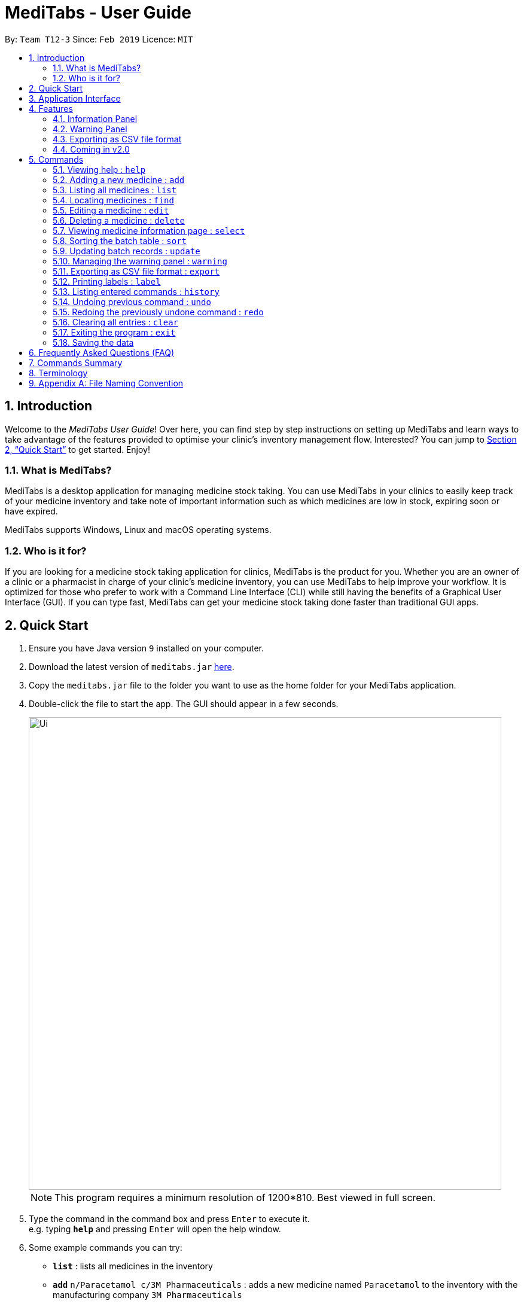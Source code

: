 = MediTabs - User Guide
:site-section: UserGuide
:toc:
:toc-title:
:toc-placement: preamble
:sectnums:
:imagesDir: images
:stylesDir: stylesheets
:xrefstyle: full
:experimental:
ifdef::env-github[]
:tip-caption: :bulb:
:note-caption: :information_source:
endif::[]
:repoURL: https://github.com/CS2103-AY1819S2-T12-3/main

By: `Team T12-3`      Since: `Feb 2019`      Licence: `MIT`

// tag::introduction[]
== Introduction

Welcome to the _MediTabs User Guide_! Over here, you can find step by step instructions on setting up MediTabs and learn ways to take advantage of the features provided to optimise your clinic's inventory management flow. Interested? You can jump to <<Quick Start>> to get started. Enjoy!

=== What is MediTabs?

MediTabs is a desktop application for managing medicine stock taking. You can use MediTabs in your clinics to easily keep track of your medicine inventory and take note of important information such as which medicines are low in stock, expiring soon or have expired.

MediTabs supports Windows, Linux and macOS operating systems.

=== Who is it for?

If you are looking for a medicine stock taking application for clinics, MediTabs is the product for you. Whether you are an owner of a clinic or a pharmacist in charge of your clinic's medicine inventory, you can use MediTabs to help improve your workflow. It is optimized for those who prefer to work with a Command Line Interface (CLI) while still having the benefits of a Graphical User Interface (GUI). If you can type fast, MediTabs can get your medicine stock taking done faster than traditional GUI apps.
// end::introduction[]


== Quick Start

.  Ensure you have Java version `9` installed on your computer.
.  Download the latest version of `meditabs.jar` link:{repoURL}/releases[here].
.  Copy the `meditabs.jar` file to the folder you want to use as the home folder for your MediTabs application.
.  Double-click the file to start the app. The GUI should appear in a few seconds.
+
image::Ui.png[width="790"]
+
[NOTE]
====
This program requires a minimum resolution of 1200*810. Best viewed in full screen.
====
+
.  Type the command in the command box and press kbd:[Enter] to execute it. +
e.g. typing *`help`* and pressing kbd:[Enter] will open the help window.
.  Some example commands you can try:

* *`list`* : lists all medicines in the inventory
* *`add`* `n/Paracetamol c/3M Pharmaceuticals` : adds a new medicine named `Paracetamol` to the inventory with the manufacturing company `3M Pharmaceuticals`
* *`delete`* `3` : deletes the 3rd entry shown in the current list
* *`exit`* : exits the app

.  Refer to <<Commands>> for details of each command.
.  Having trouble setting up MediTabs? You can refer to the <<Frequently Asked Questions (FAQ)>> for solutions to common problems you might encounter. Do you require further assistance? If so, you can also post your queries link:{repoURL}/issues[here] and our team will do our best to assist you.

== Application Interface

image::UserGuide_ApplicationInterface.png[width="1000"]

*Command Box*

* Type commands into the command box and press kbd:[Enter] to execute them.
* You may refer to <<Commands Summary>> for a list of all possible commands.

*Result Display*

* The result from executing the command will be displayed in the Result Display.
* If commands are entered incorrectly, error messages will be shown here.

*Medicine List*

* Medicine list provides a list view of the inventory.
* The list may contain all medicine in the inventory, or a filtered view if the `find` command was executed.
* The list is sorted lexicographically by medicine name, insensitive to casing.

*Information Panel*

* You can select a medicine from the medicine list by using the `select` command. e.g. `select 1` selects the first medicine in the list.
* After selecting a medicine, information about the medicine will be displayed in the information panel.

*Warnings Panel*

* The list of medicine running low on stock or expiring soon medicine will be displayed in the warning panel to notify the user.
* Warnings will be logged in the warnings panel until action has been taken to either remove or update the medicine.

[[Features]]
== Features

As an inventory management application, MediTabs supports basic functionalities (add, edit, delete, list). On top of these basic functions, MediTabs also boasts several features tailored to your needs. These features aim to streamline your inventory management process, thereby enhancing your user experience.

=== Information Panel
.Information panel
image::UserGuide_InformationPanel.png[width="715"]

Managing medicines by batch is efficient and logical since medicines from the same batch share the same properties. However, with so many different batches of the same medicine, you need an organized way to keep track of them.

The information panel provides all the details and information you need about each batch of medicine in a neat and organized manner.

You can easily refer to the batch table provided in the information panel while updating and managing your inventory. Simply select a medicine using the `select` command to view all its relevant details. You may refer to <<SelectCommand>> for more details.

You can also sort the table by any of its columns with the `sort` command to suit your needs and preference. You may refer to <<SortCommand>> for more details.

// tag::warningpanelfeature[]
=== Warning Panel

.Warning panel
image::UserGuide_WarningPanel.png[width="180"]

The warning panel provides an overview of pressing issues that have to be taken care of. With a quick glance, you will be able to identify expiring or expired batches of medicine, and medicines running low in stock.

On top of that, the warning panel features flexible thresholds that can be changed according your needs and preferences with a simple command, adding to your user experience.
// end::warningpanelfeature[]

You can learn about related commands related in <<WarningPanel>>.

// tag::exportingascsvfileformat[]
=== Exporting as CSV file format

You can export the current medicine inventory data shown in the GUI as Comma-separated values (CSV) file format which is supported by many commonly used spreadsheet applications such as Microsoft Excel (Windows), LibreOffice (Linux) or Numbers (macOS).

*Motivation* +
This feature is especially useful if you want to save the current medicine inventory data shown in the GUI in a file so that it can be printed later or if you want to organise the medicine inventory data using a spreadsheet application for you, your superior or your supplier's reference.

In addition, you can even use the spreadsheet application to convert the CSV file to Microsoft Excel format and use all the functionalities provided by Microsoft Excel such as drawing graphs or chart to display the overview of your clinic's medicine inventory.

You can use the `export` command to take advantage of this feature. You can learn more about how to use the `export` command <<ExportCommand, here>>.
// end::exportingascsvfileformat[]

=== Coming in v2.0

Our team is constantly working to improve your user experience. Here are some features to look forward to in our next release.

==== Suggested medicine names

When typing fields that include medicine name, a list of suggested medicine names will appear after you input the first letter. +

[NOTE]
====
Press the kbd:[&uarr;] and kbd:[&darr;] arrows to select from the generated list of suggestions.
====

==== Inventory Forecasting

MediTabs will store information about your monthly stock level and predict the optimal amount of stock needed for the future. It will be possible to forecast inventory needs up to 3 months into the future with no extra effort from you as all analysis and calculations will take place with data already provided by routine use of MediTabs.
It will also be possible to import past sales data to increase accuracy of forecasting immediately without having to wait for the application to collect data.

[NOTE]
We recommend importing or allowing MediTabs to collect data for 6 months or more for a more accurate forecast.

// tag::integrationaddon[]
==== Integration Addon Support

You can download and install integration addons created for MediTabs such as addons which allows MediTabs to integrate with different third party services which your clinic might currently be using. +
Format: `install an/NAME_OF_ADDON`

[NOTE]
Only integration addons that have been verified by our team can be downloaded and installed in MediTabs. This is to ensure that the addons are secure and have no malicious code due to the increasing cybersecurity threat.

Benefits of integration addon support are as follows:

* Provides greater flexibility as as you might choose to integrate with different third-party services which are currently used by your clinic, to allow for easier transition between services.
* Allows you to customise MediTabs with features that your clinic requires without any unnecessary features which might not be relevant to your clinic's workflow.

An example of an integration addon which would be supported by MediTabs:

* Singapore's Health Sciences Authority (HSA) - To integrate the Singapore HSA's medical database with MediTabs which allows easy retrieval of important information such as when medicine is requested to be recalled by the HSA.

[NOTE]
This feature can be improved to support medical databases of different countries.
// end::integrationaddon[]

// tag::dataencryption[]
==== Encrypting data files

Due to the nature of medical inventories, the integrity of data stored is of utmost importance. The next release will feature data encryption to keep your inventory safe and keep unauthorised users away. With this feature, you will be required to log in with a password to view and edit your inventory. This feature can be disabled if it is not required for your needs.
// end::dataencryption[]

// tag::previewresults
==== Preview of results

. Preview of results for Export and Label Commands to be available in the UI.
- Current implementation: You may have to manually search for the external files created in their respective folders. +
- In v2.0, a snapshot of the resulting files will be previewed under the UI for easier reference. This further streamline the inventory management and improve your usability.
- Below is a mock up on how the UI may look like with the features integrated.

image::MockUp.png[width="790"]
// end::previewresults

// tag::importpictures
==== Importing pictures
. Import of pictures to aid in the medicine identification.
- Pictures and snapshot of the medicine may be added to MediTabs such that it is easier for you to identify what the physical medicine looks like.
// end::importpictures

[[Commands]]
== Commands

====

*Command Format*

* Words in `UPPER_CASE` are the parameters to be supplied by the user e.g. in `add n/NAME`, `NAME` is a parameter which can be used as `add n/Paracetamol`.
* Items in square brackets are optional e.g `e.g n/NAME [t/TAG] can be used as n/Paracetamol t/fever` or as `n/Paracetamol`.
* Items with `…`​ after them can be used multiple times including zero times e.g. `[t/TAG]…` can be used as `{nbsp}` (i.e. 0 times), t/fever, t/painkiller t/inflammation etc..
* Parameters can be in any order e.g. if the command specifies `n/NAME c/COMPANY_NAME`, `c/COMPANY_NAME n/NAME` is also acceptable.
* If only one input is required but more than one valid input is entered, only the last input will be registered e.g. `n/Paracetamol n/Ibuprofen`, only `Ibuprofen` is registered.

====

=== Viewing help : `help`

Format: `help`

=== Adding a new medicine : `add`

Adds a new medicine to the inventory. +
Format: `add n/NAME c/COMPANY_NAME [t/TAG]…​`

Examples:

* `add n/Paracetamol c/3M Pharmaceuticals`
* `add n/Ibuprofen c/Takeda Pharmaceutical Co. t/fever`

=== Listing all medicines : `list`

Shows a list of all medicine in the inventory. +
Format: `list`

****
* The details of the medicine shown in the list include: name, company, total quantity, closest expiry date and tags.
****

// tag::find[]
=== Locating medicines : `find`

Finds medicine whose data contain any of the given keywords and displays them in the list. +
Format: `find PREFIX KEYWORD [MORE_KEYWORDS]...`

.Possible prefixes:
* `n/` : name of medicine is searched.
* `c/`: company name of medicine is searched.
* `t/` : tags of medicine are searched.
* `b/` : batch number of batches of medicine are searched.

****
* Only the field indicated by the entered prefix will be searched.
* The search is case insensitive. e.g `sodium` will match `Sodium`
* The order of the keywords does not matter. e.g. `Sodium Levothyroxine` will match `Levothyroxine Sodium`
* Only full words will be matched e.g. `Sod` will not match `Sodium`
* Medicines matching at least one keyword will be returned (i.e. `OR` search). e.g. `Sodium Ibuprofen` will return `Levothyroxine Sodium`, `Ibuprofen`
****

Examples:

* `find n/ Sodium` +
Returns `Levothyroxine Sodium` and `Naproxen Sodium`.
* `find c/ 3M Johnson Pharmaceutical` +
Returns any medicine from companies with names containing `3M`, `Johnson` or `Pharmaceutical` such as `3M Pharmaceuticals`.
* `find t/ fever` +
Returns any medicine with tag `fever`.
* `find b/ NDC` +
Returns any medicine with batches with batch number containing `NDC` such as `NDC 0777-3105-02`.
// end::find[]

=== Editing a medicine : `edit`

Edits an existing medicine in the inventory. +
Format: `edit INDEX [n/NAME] [c/COMPANY_NAME] [t/TAG]...`

****
* Edits the medicine at the specified INDEX.
* At least one of the optional fields must be provided.
* Existing values will be updated to the input values.
* The index refers to the index number shown in the displayed medicine list.
* The index *must be a positive integer* 1, 2, 3, ...
****

Examples:

* `list` +
`edit 2 n/Prednisone c/Johnson & Johnson` +
Edits the name of the 2nd medicine in the list to be `Prednisone` and company to be `Johnson & Johnson`.
* `find n/ Prednisone` +
`edit 1 t/` +
Remove tags from the 1st medicine in the results of the `find` command.

=== Deleting a medicine : `delete`

Deletes the specified medicine from the inventory. +
Format: `delete INDEX`

****
* Deletes the medicine at the specified `INDEX`.
* The index refers to the index number shown in the displayed medicine list.
* The index *must be a positive integer* 1, 2, 3, ...
****

Examples:

* `list` +
`delete 2` +
Deletes the 2nd medicine in the list.
* `find n/ Gabapentin` +
`delete 1` +
Deletes the 1st medicine in the results of the `find` command.

// tag::select[]
[[SelectCommand]]
=== Viewing medicine information page : `select`
Selects a medicine and loads the information page of the medicine. +
Format: `select INDEX`

.Information page will be loaded when a medicine is selected
image::UserGuide_InformationPanel.png[width="715"]

****
* Loads the information page of the medicine at the specified `INDEX` in the information panel.
* The information page consists of a table with details of all batches of the selected medicine.
* These details include: batch number, quantity and expiry date.
* The index refers to the index number shown in the displayed medicine list.
* The index *must be a positive integer* `1, 2, 3, ...`
****

Examples:

* `list` +
`select 2` +
Selects the 2nd medicine in the inventory.
* `find n/ Gabapentin` +
`select 1` +
Selects the 1st medicine in the results of the `find` command.
// end::select[]

// tag::sort[]
[[SortCommand]]
=== Sorting the batch table : `sort`
Sorts the batch table in the medicine information page based on the entered property and direction +
Format: `sort p/PROPERTY d/DIRECTION`

.Possible properties:
* `batchnumber` : sorts the table by batch number (alphabetical order).
* `expiry`: sorts the table by expiry date.
* `quantity` : sorts table list by quantity.

.Possible directions:
* `ascending`: sorts the table in ascending order.
* `descending` : sorts table list in descending order.

Examples:

* `sort p/expiry d/descending` +
The table is sorted starting from the batch with the furthest expiry date.
* `sort p/quantity d/ascending` +
The table is sorted starting from the batch with the lowest quantity.
// end::sort[]

// tag::update[]
=== Updating batch records : `update`

Updates details of a batch of medicine. +
Format: `update INDEX b/BATCH_NUMBER [q/QUANTITY] [e/EXPIRY_DATE]`

****
* Updates details of a batch in the batch records of medicine at specified `INDEX`.
* At least one of the optional fields must be provided.
* If batch number already exists, the quantity or expiry date of the batch is updated.
* If batch number does not exist, a new batch record is created. Both quantity and expiry date must be entered for new batches.
* If quantity of batch is updated to `0`, it will be removed.
* If `q/QUANTITY` or `e/EXPIRY_DATE` is not inputted, batch must already exist in the records and existing information is maintained.
* The total quantity and closest expiry date of the medicine will also be updated.
* The index refers to the index number shown in the displayed medicine list.
* The index *must be a positive integer* `1, 2, 3, ...`
****

Examples:

* `list` +
`update 2 b/s9c4x9532 q/1000 e/11/2/2020` +
Updates quantity and expiry date of batch `s9c4x9532` in batch records of the 2nd medicine in the list to `1000` and `11/2/2020`.
* `find n/ Gabapentin` +
`update 1 b/8937v1x7 q/500` +
Updates quantity of batch `8937v1x7` in batch records of the 1st medicine in the results of the `find` command to `500`.
//end::update[]

// tag::warningpanelcommand[]
[[WarningPanel]]
=== Managing the warning panel : `warning`

Manage the threshold for expiry date and low stock warnings. +
Format: `warning [e/EXPIRY_THRESHOLD] [q/LOW_STOCK_THRESHOLD] [SHOW]` +
Provide *only one* of the optional fields available. +
If the thresholds are not set, the default threshold for expiry will be 10 days, and 20 for low stock. +
Thresholds set by the user are saved and will be used when the application is launched again.

****
* `EXPIRY_THRESHOLD` should be number of days before expiry date.
* `LOW_STOCK_THRESHOLD` should be in number of stock remaining.
* `SHOW` is case insensitive.
****

Examples:

* `warning e/20` +
Medicine batches with expiry dates within 10 days to expiry from today will be displayed in the warning panel.
* `warning q/10` +
Medicines with a total quantity of less than or equal to 20 will be displayed in the warning panel.
* `warning show` +
Current thresholds used for the warning panel will be shown.
// end::warningpanelcommand[]

// tag::exportcommand[]
[[ExportCommand]]
=== Exporting as CSV file format : `export`

Exports the current medicine inventory data shown in the GUI as CSV file format. +
Format: `export [FILE_NAME]`

****
* The `FILE_NAME` field is optional. You can refer to <<Appendix A: File Naming Convention>> for supported file name format if you want to specify a file name for the exported CSV file.
* If no file name is specified, the `export` command uses the default file name format according to the date and time of export.
* The specific date and time format used if no file name is specified is `dd_MMM_yyyy_HH_mm_ss` e.g. `18_Mar_2019_10_28_00`
* The file extension for a CSV file is `.csv`
* The exported file can be found in the default `exported` folder which can be found in the home folder used for your MediTabs application.
* If the default `exported` folder is not found in the home folder, MediTabs will automatically create the folder when the `export` command is executed.
****

[IMPORTANT]
Medicines without any batches are *not included* in the exported CSV file as they would not have any useful information such as the quantity and expiry dates which are important in the keeping track of your medicine inventory. This is by design, as our team believes that the exported CSV file should only provide *useful detailed information*.

Examples:

* `export` +
Exports the current medicine inventory data shown in the GUI to a CSV file which has a default file name format `{Date of export}_{Time of export}`. e.g. `18_Mar_2019_10_28_00`
* `export example` +
Exports the current medicine inventory data shown in the GUI to a CSV file which has the filename `example`.

[WARNING]
If a file with the specified file name already exists in the default `exported` folder, the file would not be exported and an error message `"Could not export data to csv file: {Specified File Name} already exists in "exported" directory"`

A sample image of how the medicine inventory data in the exported CSV file is organised:

.Sample of the exported CSV file
image::SampleCSVFileImage.png[width="790"]

[NOTE]
From the image above, you can observe that the exported CSV file only contains essential information such as the medicine batches, quantity and expiry date for each batch of medicine and which medicines are low in stock, expiring soon or have expired for easier reference.
// end::exportcommand[]

// tag::labelcommand[]
=== Printing labels : `label`

- You can label any specific medicine information in the inventory through the Portable Document Format (PDF). +
Open the PDF file under the PDF folder to view and print your selected medicine. +
- Label will include name of medicine and standard label template. +
This includes the company that manufactured it, expiry date and the tags that was set with it. +
- Your format for using the command should follow: `label INDEX [f/FILE_NAME]`
- File name is optional.
****
* Outputs the label for the medicine at the specified INDEX.
* If no file name is specified, the default file name is `to_print`.
* The index refers to the index number shown in the displayed medicine list.

****

All PDF files can be found under the PDF folder

image::PDFfolder.png[width="790"]

Fig 5.12.1 PDF folder highlighted

Examples:

.  Open up the software interface. (Fig 5.12.2)
+
image::Ui.png[width="790"]
+
Fig 5.12.2 Software interface
+
. Key in  `list` followed by +
`label 1`. +
This selects the 1st medicine in the inventory and output the information to a default PDF file named `to_print`.

- A confirmation message will be shown to indicate to you that it have been successfully labeled.
+
image::ConfirmationMessage.png[width="790"]
+
.  You can open the file in the PDF folder (Fig 5.12.1) with your preferred PDF reader to print the medicine information.
+
A example below of how the label information will look like (Fig 5.12.2)
+
image::label1.png[width="790"]
+
Fig 5.12.2 Medicine information
+
.  If you want to name the output file, follow the steps below:
* `find n/ Simvastatin` +
`label 1 f/Simvastatin` +
Similar to the example above, the 1st medicine information will be output to a file name `Simvastatin`. (Fig 5.12.3)
+
image::label2.png[width="790"]
+
Fig 5.12.3 Simvastatin medicine information
+
[WARNING]
The `label` command will overwrite the `to_print` file when filename is not specified. Do print the required file first before using the `label` command again.

- Please follow Appendix A for naming conventions.

// end::labelcommand[]

=== Listing entered commands : `history`

Lists all the commands that you have entered in reverse chronological order. +
Format: `history`

[NOTE]
====
Pressing the kbd:[&uarr;] and kbd:[&darr;] arrows will display the previous and next input respectively in the command box.
====

// tag::undoredo[]
=== Undoing previous command : `undo`

Restores the inventory to the state before the previous _undoable_ command was executed. +
Format: `undo`

[NOTE]
====
Undoable commands: those commands that modify the inventry's content (`add`, `delete`, `edit`, `update` and `clear`).
====

Examples:

* `delete 1` +
`list` +
`undo` (reverses the `delete 1` command) +

* `select 1` +
`list` +
`undo` +
The `undo` command fails as there are no undoable commands executed previously.

* `delete 1` +
`clear` +
`undo` (reverses the `clear` command) +
`undo` (reverses the `delete 1` command) +

=== Redoing the previously undone command : `redo`

Reverses the most recent `undo` command. +
Format: `redo`

Examples:

* `delete 1` +
`undo` (reverses the `delete 1` command) +
`redo` (reapplies the `delete 1` command) +

* `delete 1` +
`redo` +
The `redo` command fails as there are no `undo` commands executed previously.

* `delete 1` +
`clear` +
`undo` (reverses the `clear` command) +
`undo` (reverses the `delete 1` command) +
`redo` (reapplies the `delete 1` command) +
`redo` (reapplies the `clear` command) +
// end::undoredo[]

=== Clearing all entries : `clear`

Clears all entries from the inventory. +
Format: `clear`

=== Exiting the program : `exit`

Exits the program. +
Format: `exit`

=== Saving the data

Inventory data is saved in the hard disk automatically after any command that changes the data. +
There is no need to save manually.

// tag::FAQ[]
== Frequently Asked Questions (FAQ)

*Q*: Where can I find Java version `9`? +
*A*: You can download Java version `9` link:https://www.oracle.com/technetwork/java/javase/downloads/java-archive-javase9-3934878.html[here]. We recommend installing Java SE Development Kit `9.0.4` on your computer.

*Q*: (Windows Only) I followed the instructions in <<Quick Start>> but the GUI did not appear? +
*A*: This is a commonly known issue with JDK on Windows. You can learn more about the issue here: link:https://bugs.java.com/bugdatabase/view_bug.do?bug_id=4912211[Link]

We recommend following the steps below to solve this issue:

.   Ensure that you *only* have Java version `9` installed on your computer. Uninstall any other versions of Java which might be present on your computer.
.   Download the latest version of `jarfix.exe` link:https://johann.loefflmann.net/en/software/jarfix/[here].
.   Double-click the file to allow the program to fix this issue.

[NOTE]
If you encounter any problems running `jarfix.exe`, you can read the documentation available on the link:https://johann.loefflmann.net/en/software/jarfix/[website] for more detailed instructions on how to run the program on your computer.
// end::FAQ[]

*Q*: How do I transfer my data to another Computer? +
*A*: Install the app in the other computer and overwrite the empty data file it creates with the file that contains the data of your previous MediTabs folder.

== Commands Summary

* *Add* `add n/NAME c/COMPANY_NAME [t/TAG]...` +
e.g. `add n/Paracetamol c/3M Pharmaceuticals t/fever`
* *Clear* : `clear`
* *Delete* : `delete INDEX` +
e.g. `delete 3`
* *Edit* : `edit INDEX [n/NAME] [c/COMPANY_NAME] [t/TAG]...` +
e.g. `edit 2 n/Amoxicillin c/GlaxoSmithKline t/antibiotic'
* *Exit* : `exit`
* *Export* : `export [FILE_NAME]` +
e.g. export Records
* *Find* : `find PREFIX KEYWORD [MORE_KEYWORDS]...` +
e.g. `find n/ paracetamol`
* *Help* : `help`
* *History* : `history`
* *Label* : `label INDEX` +
e.g. `label 1`
* *List* : `list`
* *Redo* : `redo`
* *Select* : `select INDEX` +
e.g.`select 2`
* *Sort* : `sort p/PROPERTY d/DIRECTION` +
e.g.`sort p/quantity d/ascending`
* *Undo* : `undo`
* *Update* : `update INDEX b/BATCH_NUMBER [q/QUANTITY] [e/EXPIRY_DATE]` +
e.g.`update 2 b/A030F21 q/1000 e/25/1/2020`
* *Warning* : `warning [e/EXPIRY_THRESHOLD] [s/LOW_STOCK_THRESHOLD] [SHOW]` +
e.g. `warning e/20`, `warning s/10`, `warning show`

== Terminology

* *List:* This refers to the currently displayed list (possibly filtered).
* *Inventory:* This refers to the storage containing all medicines that have been added. Display all medicines in the inventory by using the `list` command.
* *Batch:* This refers to medicine with the same name, medical properties and manufacturing date. There may be more than one batch of medicine with the same name, but they will have different batch numbers and manufacturing dates. View all batches of a medicine by using the `select` command.

// tag::filenamingconvention[]
== Appendix A: File Naming Convention

MediTabs uses the following file naming convention when file name field is used e.g. The `export` command's optional `[FILE_NAME]` field. The file naming convention is to ensure consistency and to avoid potential bugs involving file names with different operating systems such as Windows, Linux and macOS +
Format: `Start with an alphabet or number followed by alphabets, numbers, underscore or hyphen`

[NOTE]
File name *does not* include file extension such as `.csv` and `.pdf`. You do not have to include file extension when specifying the file name field such as in `export [FILE_NAME]`. MediTabs will handle the file name extension for you.

Examples of correct and incorrect file names:
|===
|Correct |Incorrect

|`myMedicalData`
|`_myMedicalData`

|`my_Medical_Data`
|`my Medical Data`

|`myMedicalData1`
|`myMedicalData.txt`

|`1myMedicalData`
|`-MyMedicalData`
|===

[IMPORTANT]
You must follow the file naming convention format when specifying the file name field for any commands that support file name as a field.

[CAUTION]
The characters of the file name cannot contain any spacing or symbols, including but not limited to, `\/:*?"<>|.+[]{};!@#$%^&~`` Reserved names, indicated in Windows documentation, are also *not allowed* to be used as file names such as `COM1` and `LPT8`. The reserved names are *case insensitive* for example, `com1` or `CoM1` are also reserved names. You can read more about file naming conventions in Windows link:https://docs.microsoft.com/en-us/windows/desktop/FileIO/naming-a-file#naming-conventions[here].
// end::filenamingconvention[]
